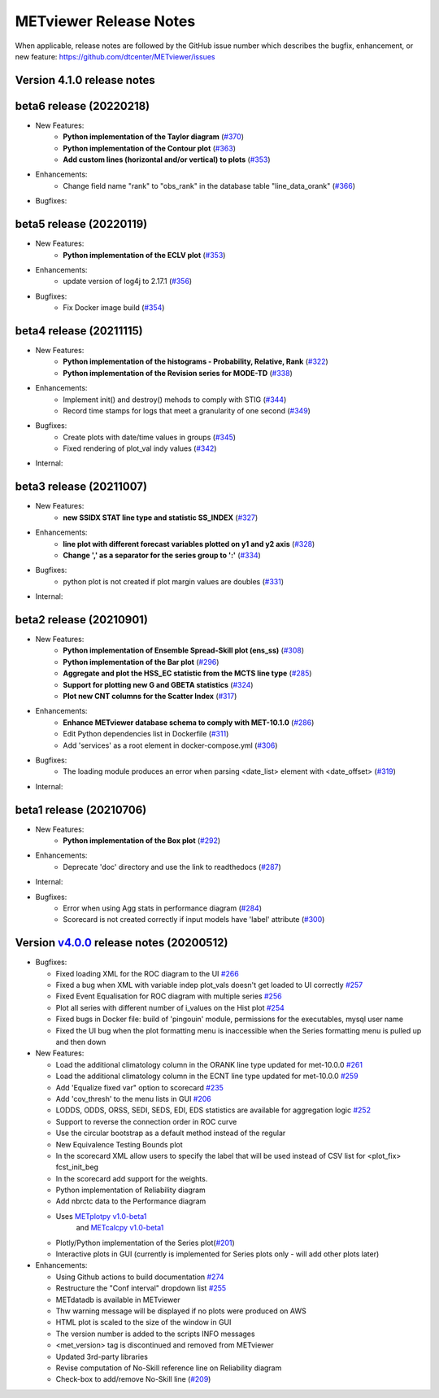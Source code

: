 METviewer Release Notes
-----------------------

When applicable, release notes are followed by the GitHub issue number which
describes the bugfix, enhancement, or new feature:
https://github.com/dtcenter/METviewer/issues


Version 4.1.0 release notes
^^^^^^^^^^^^^^^^^^^^^^^^^^^^
beta6 release (20220218)
^^^^^^^^^^^^^^^^^^^^^^^^
* New Features:
   * **Python implementation of the Taylor diagram** (`#370 <https://github.com/dtcenter/METviewer/issues/370>`_)
   * **Python implementation of the Contour plot** (`#363 <https://github.com/dtcenter/METviewer/issues/363>`_)
   * **Add custom lines (horizontal and/or vertical) to plots** (`#353 <https://github.com/dtcenter/METviewer/issues/323>`_)

* Enhancements:
   * Change field name "rank" to "obs_rank" in the database table "line_data_orank" (`#366 <https://github.com/dtcenter/METviewer/issues/366>`_)

* Bugfixes:


beta5 release (20220119)
^^^^^^^^^^^^^^^^^^^^^^^^
* New Features:
   * **Python implementation of the ECLV plot** (`#353 <https://github.com/dtcenter/METviewer/issues/353>`_)

* Enhancements:
   * update version of log4j to 2.17.1  (`#356 <https://github.com/dtcenter/METviewer/issues/356>`_)

* Bugfixes:
   * Fix Docker image build (`#354 <https://github.com/dtcenter/METviewer/issues/354>`_)

beta4 release (20211115)
^^^^^^^^^^^^^^^^^^^^^^^^
* New Features:
   * **Python implementation of the histograms - Probability, Relative, Rank** (`#322 <https://github.com/dtcenter/METviewer/issues/322>`_)
   * **Python implementation of the Revision series for MODE-TD** (`#338 <https://github.com/dtcenter/METviewer/issues/338>`_)

* Enhancements:
   * Implement init() and destroy() mehods to comply with STIG (`#344 <https://github.com/dtcenter/METviewer/issues/344>`_)
   * Record time stamps for logs that meet a granularity of one second (`#349 <https://github.com/dtcenter/METviewer/issues/349>`_)

* Bugfixes:
   * Create plots with date/time values in groups (`#345 <https://github.com/dtcenter/METviewer/issues/345>`_)
   * Fixed rendering of plot_val indy values (`#342 <https://github.com/dtcenter/METviewer/issues/342>`_)

* Internal:

beta3 release (20211007)
^^^^^^^^^^^^^^^^^^^^^^^^
* New Features:
   * **new SSIDX STAT line type and statistic SS_INDEX** (`#327 <https://github.com/dtcenter/METviewer/issues/327>`_)

* Enhancements:
   * **line plot with different forecast variables plotted on y1 and y2 axis** (`#328 <https://github.com/dtcenter/METviewer/issues/328>`_)
   * **Change ',' as a separator for the series group to ':'** (`#334 <https://github.com/dtcenter/METviewer/issues/334>`_)

* Bugfixes:
   * python plot is not created if plot margin values are doubles (`#331 <https://github.com/dtcenter/METviewer/issues/331>`_)

* Internal:

beta2 release (20210901)
^^^^^^^^^^^^^^^^^^^^^^^^
* New Features:
   * **Python implementation of Ensemble Spread-Skill plot (ens_ss)** (`#308 <https://github.com/dtcenter/METviewer/issues/308>`_)
   * **Python implementation of the Bar plot** (`#296 <https://github.com/dtcenter/METviewer/issues/296>`_)
   * **Aggregate and plot the HSS_EC statistic from the MCTS line type** (`#285 <https://github.com/dtcenter/METviewer/issues/285>`_)
   * **Support for plotting new G and GBETA statistics** (`#324 <https://github.com/dtcenter/METviewer/issues/324>`_)
   * **Plot new CNT columns for the Scatter Index** (`#317 <https://github.com/dtcenter/METviewer/issues/317>`_)

* Enhancements:
   * **Enhance METviewer database schema to comply with MET-10.1.0** (`#286 <https://github.com/dtcenter/METviewer/issues/286>`_)
   * Edit Python dependencies list in Dockerfile (`#311 <https://github.com/dtcenter/METviewer/issues/311>`_)
   * Add 'services' as a root element in docker-compose.yml (`#306 <https://github.com/dtcenter/METviewer/issues/306>`_)


* Bugfixes:
   * The loading module produces an error when parsing <date_list> element with <date_offset> (`#319 <https://github.com/dtcenter/METviewer/issues/319>`_)

* Internal:


beta1 release (20210706)
^^^^^^^^^^^^^^^^^^^^^^^^
* New Features:
   * **Python implementation of the Box plot** (`#292 <https://github.com/dtcenter/METviewer/issues/292>`_)

* Enhancements:
   * Deprecate 'doc' directory and use the link to readthedocs (`#287 <https://github.com/dtcenter/METviewer/issues/287>`_)

* Internal:

* Bugfixes:
   * Error when using Agg stats in performance diagram (`#284 <https://github.com/dtcenter/METviewer/issues/284>`_)
   * Scorecard is not created correctly if input models have 'label' attribute (`#300 <https://github.com/dtcenter/METviewer/issues/300>`_)




Version `v4.0.0 <https://github.com/dtcenter/METviewer/milestone/11>`_ release notes (20200512)
^^^^^^^^^^^^^^^^^^^^^^^^^^^^^^^^^^^^^^^^^^^^^^^^^^^^^^^^^^^^^^^^^^^^^^^^^^^^^^^^^^^^^^^^^^^^^^^


* Bugfixes:

  * Fixed loading XML for the ROC diagram to the UI `#266 <https://github.com/dtcenter/METviewer/issues/266>`_
  * Fixed a bug when XML with variable indep plot_vals doesn't get loaded to UI correctly `#257 <https://github.com/dtcenter/METviewer/issues/257>`_
  * Fixed Event Equalisation for ROC diagram with multiple series `#256 <https://github.com/dtcenter/METviewer/issues/256>`_
  * Plot all series with different number of i_values on the Hist plot `#254 <https://github.com/dtcenter/METviewer/issues/254>`_
  * Fixed bugs in Docker file: build of 'pingouin' module,  permissions for the executables, mysql user name
  * Fixed the UI bug when the plot formatting menu is inaccessible when the Series formatting menu is pulled up and then down


* New Features:

  * Load the additional climatology column in the ORANK  line type updated for met-10.0.0 `#261 <https://github.com/dtcenter/METviewer/issues/261>`_
  * Load the additional climatology column in the ECNT line type updated for met-10.0.0 `#259 <https://github.com/dtcenter/METviewer/issues/259>`_
  * Add 'Equalize fixed var" option to scorecard `#235 <https://github.com/dtcenter/METviewer/issues/235>`_
  * Add 'cov_thresh' to the menu lists in GUI `#206 <https://github.com/dtcenter/METviewer/issues/206>`_
  * LODDS, ODDS, ORSS, SEDI, SEDS, EDI, EDS statistics are available for aggregation logic `#252 <https://github.com/dtcenter/METviewer/issues/252>`_
  * Support to reverse the connection order in ROC curve
  * Use the circular bootstrap as a default method instead of the regular
  * New Equivalence Testing Bounds plot
  * In the scorecard XML allow users to specify the label that will be used instead of CSV list for <plot_fix> fcst_init_beg
  * In the scorecard add support for the weights.
  * Python implementation of Reliability diagram
  * Add nbrctc data to the Performance diagram
  * Uses `METplotpy v1.0-beta1 <https://github.com/dtcenter/METplotpy>`_
      and  `METcalcpy v1.0-beta1 <https://github.com/dtcenter/METcalcpy>`_
  * Plotly/Python implementation of the Series plot(`#201 <https://github.com/dtcenter/METviewer/issues/201>`_)
  * Interactive plots in GUI (currently is implemented for Series plots only - will add other plots later)


* Enhancements:

  *  Using Github actions to build documentation `#274 <https://github.com/dtcenter/METviewer/issues/274>`_
  *  Restructure the "Conf interval" dropdown list `#255 <https://github.com/dtcenter/METviewer/issues/255>`_
  * METdatadb is available in METviewer
  * Thw warning message will be displayed if no plots were produced on AWS
  * HTML plot is scaled to the size of the window in GUI
  * The version number is added to the scripts INFO messages
  * <met_version> tag is discontinued and removed from METviewer
  * Updated 3rd-party libraries
  * Revise computation of No-Skill reference line on Reliability diagram
  * Check-box to add/remove No-Skill line
    (`#209 <https://github.com/dtcenter/METviewer/issues/209>`_)
